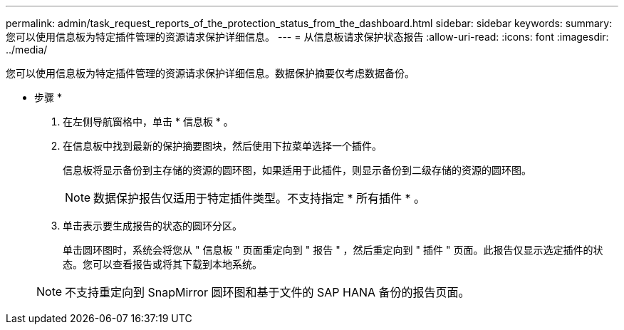 ---
permalink: admin/task_request_reports_of_the_protection_status_from_the_dashboard.html 
sidebar: sidebar 
keywords:  
summary: 您可以使用信息板为特定插件管理的资源请求保护详细信息。 
---
= 从信息板请求保护状态报告
:allow-uri-read: 
:icons: font
:imagesdir: ../media/


[role="lead"]
您可以使用信息板为特定插件管理的资源请求保护详细信息。数据保护摘要仅考虑数据备份。

* 步骤 *

. 在左侧导航窗格中，单击 * 信息板 * 。
. 在信息板中找到最新的保护摘要图块，然后使用下拉菜单选择一个插件。
+
信息板将显示备份到主存储的资源的圆环图，如果适用于此插件，则显示备份到二级存储的资源的圆环图。

+

NOTE: 数据保护报告仅适用于特定插件类型。不支持指定 * 所有插件 * 。

. 单击表示要生成报告的状态的圆环分区。
+
单击圆环图时，系统会将您从 " 信息板 " 页面重定向到 " 报告 " ，然后重定向到 " 插件 " 页面。此报告仅显示选定插件的状态。您可以查看报告或将其下载到本地系统。

+

NOTE: 不支持重定向到 SnapMirror 圆环图和基于文件的 SAP HANA 备份的报告页面。


